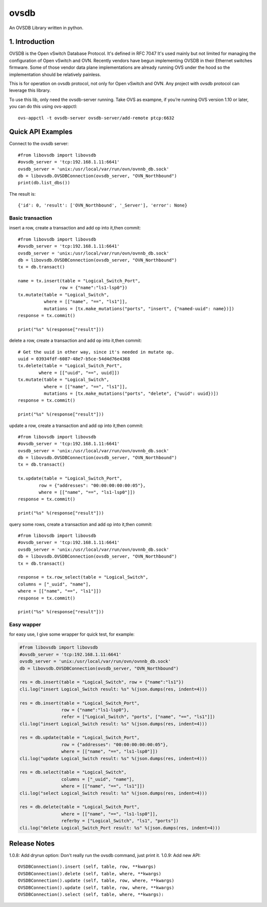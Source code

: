 ovsdb
*********

An OVSDB Library written in python.

1. Introduction
===============

OVSDB is the Open vSwitch Database Protocol. It's defined in RFC 7047 It's used
mainly but not limited for managing the configuration of Open vSwitch and OVN.
Recently vendors have begun implementing OVSDB in their Ethernet switches
firmware. Some of those vendor data plane implementations are already running
OVS under the hood so the implementation should be relatively painless.

This is for operation on ovsdb protocol, not only for Open vSwitch and OVN. Any
project with ovsdb protocol can leverage this library.

To use this lib, only need the ovsdb-server running. Take OVS as exampne, if
you’re running OVS version 1.10 or later, you can do this using ovs-appctl::

    ovs-appctl -t ovsdb-server ovsdb-server/add-remote ptcp:6632

Quick API Examples
==================

Connect to the ovsdb server::

    #from libovsdb import libovsdb
    #ovsdb_server = 'tcp:192.168.1.11:6641'
    ovsdb_server = 'unix:/usr/local/var/run/ovn/ovnnb_db.sock'
    db = libovsdb.OVSDBConnection(ovsdb_server, "OVN_Northbound")
    print(db.list_dbs())

The result is::

    {'id': 0, 'result': ['OVN_Northbound', '_Server'], 'error': None}

Basic transaction
-----------------

insert a row, create a transaction and add op into it,then commit::

    #from libovsdb import libovsdb
    #ovsdb_server = 'tcp:192.168.1.11:6641'
    ovsdb_server = 'unix:/usr/local/var/run/ovn/ovnnb_db.sock'
    db = libovsdb.OVSDBConnection(ovsdb_server, "OVN_Northbound")
    tx = db.transact()

    name = tx.insert(table = "Logical_Switch_Port",
                    row = {"name":"ls1-lsp0"})
    tx.mutate(table = "Logical_Switch",
              where = [["name", "==", "ls1"]],
              mutations = [tx.make_mutations("ports", "insert", {"named-uuid": name})])
    response = tx.commit()

    print("%s" %(response["result"]))

delete a row, create a transaction and add op into it,then commit::

    # Get the uuid in other way, since it's needed in mutate op.
    uuid = 03934fdf-6087-48e7-b5ce-54d4d76e4368
    tx.delete(table = "Logical_Switch_Port",
            where = [["uuid", "==", uuid]])
    tx.mutate(table = "Logical_Switch",
              where = [["name", "==", "ls1"]],
              mutations = [tx.make_mutations("ports", "delete", {"uuid": uuid})])
    response = tx.commit()

    print("%s" %(response["result"]))

update a row, create a transaction and add op into it,then commit::

    #from libovsdb import libovsdb
    #ovsdb_server = 'tcp:192.168.1.11:6641'
    ovsdb_server = 'unix:/usr/local/var/run/ovn/ovnnb_db.sock'
    db = libovsdb.OVSDBConnection(ovsdb_server, "OVN_Northbound")
    tx = db.transact()

    tx.update(table = "Logical_Switch_Port",
            row = {"addresses": "00:00:00:00:00:05"},
            where = [["name", "==", "ls1-lsp0"]])
    response = tx.commit()

    print("%s" %(response["result"]))

query some rows, create a transaction and add op into it,then commit::

    #from libovsdb import libovsdb
    #ovsdb_server = 'tcp:192.168.1.11:6641'
    ovsdb_server = 'unix:/usr/local/var/run/ovn/ovnnb_db.sock'
    db = libovsdb.OVSDBConnection(ovsdb_server, "OVN_Northbound")
    tx = db.transact()

    response = tx.row_select(table = "Logical_Switch",
    columns = ["_uuid", "name"],
    where = [["name", "==", "ls1"]])
    response = tx.commit()

    print("%s" %(response["result"]))

Easy wapper
-----------------

for easy use, I give some wrapper for quick test, for example:

.. code-block:: python

    #from libovsdb import libovsdb
    #ovsdb_server = 'tcp:192.168.1.11:6641'
    ovsdb_server = 'unix:/usr/local/var/run/ovn/ovnnb_db.sock'
    db = libovsdb.OVSDBConnection(ovsdb_server, "OVN_Northbound")

    res = db.insert(table = "Logical_Switch", row = {"name":"ls1"})
    cli.log("insert Logical_Switch result: %s" %(json.dumps(res, indent=4)))

    res = db.insert(table = "Logical_Switch_Port",
                    row = {"name":"ls1-lsp0"},
                    refer = ["Logical_Switch", "ports", ["name", "==", "ls1"]])
    cli.log("insert Logical_Switch result: %s" %(json.dumps(res, indent=4)))

    res = db.update(table = "Logical_Switch_Port",
                    row = {"addresses": "00:00:00:00:00:05"},
                    where = [["name", "==", "ls1-lsp0"]])
    cli.log("update Logical_Switch result: %s" %(json.dumps(res, indent=4)))

    res = db.select(table = "Logical_Switch",
                    columns = ["_uuid", "name"],
                    where = [["name", "==", "ls1"]])
    cli.log("select Logical_Switch result: %s" %(json.dumps(res, indent=4)))

    res = db.delete(table = "Logical_Switch_Port",
                    where = [["name", "==", "ls1-lsp0"]],
                    referby = ["Logical_Switch", "ls1", "ports"])
    cli.log("delete Logical_Switch_Port result: %s" %(json.dumps(res, indent=4)))

Release Notes
=============

1.0.8: Add dryrun option: Don't really run the ovsdb command, just print it.
1.0.9: Add new API::

    OVSDBConnection().insert (self, table, row, **kwargs)
    OVSDBConnection().delete (self, table, where, **kwargs)
    OVSDBConnection().update (self, table, row, where, **kwargs)
    OVSDBConnection().update (self, table, row, where, **kwargs)
    OVSDBConnection().select (self, table, where, **kwargs):

.. References
.. ==========
.. 
..  * ovsdb.py, https://gist.github.com/ashw7n/9108384
..  * OVSDB client in Python,
..    https://fredhsu.wordpress.com/2013/10/15/ovsdb-client-in-python/
..  * ovsdbapp,
..    https://rodolfo-alonso.com/ovsdbapp-your-library-for-open-vswitch-and-ovn
..  * Socket Programming in Python (Guide), https://realpython.com/python-sockets/
..  * socket — Low-level networking interface,
..    https://docs.python.org/3/library/socket.html
